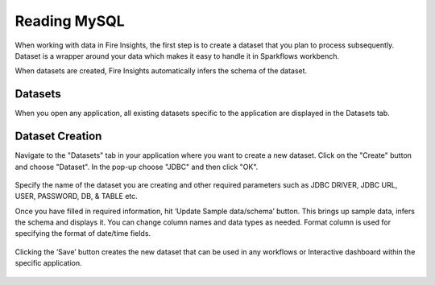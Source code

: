 Reading MySQL
============

When working with data in Fire Insights, the first step is to create a dataset that you plan to process subsequently. Dataset is a wrapper around your data which makes it easy to handle it in Sparkflows workbench.

When datasets are created, Fire Insights automatically infers the schema of the dataset.

Datasets
--------

When you open any application, all existing datasets specific to the application are displayed in the Datasets tab.


.. figure:: ../../_assets/tutorials/dataset/1.PNG
   :alt: Dataset
   :align: center
   :width: 60%
   
   
Dataset Creation
----------------
 
Navigate to the "Datasets" tab in your application where you want to create a new dataset. Click on the "Create" button and choose "Dataset". In the pop-up choose "JDBC" and then click "OK".


.. figure:: ../../_assets/tutorials/dataset/12.PNG
   :alt: Dataset
   :align: center
   :width: 60%

   
Specify the name of the dataset you are creating and other required parameters such as JDBC DRIVER, JDBC URL, USER, PASSWORD, DB, & TABLE etc.
 
Once you have filled in required information, hit ‘Update Sample data/schema’ button. This brings up sample data, infers the schema and displays it. You can change column names and data types as needed. Format column is used for specifying the format of date/time fields.

.. figure:: ../../_assets/tutorials/dataset/13.PNG
   :alt: Dataset
   :align: center
   :width: 60%


.. figure:: ../../_assets/tutorials/dataset/14.PNG
   :alt: Dataset
   :align: center
   :width: 60%
   
Clicking the ‘Save’ button creates the new dataset that can be used in any workflows or Interactive dashboard within the specific application.

.. figure:: ../../_assets/tutorials/dataset/15.PNG
   :alt: Dataset
   :align: center
   :width: 60%
   
   
